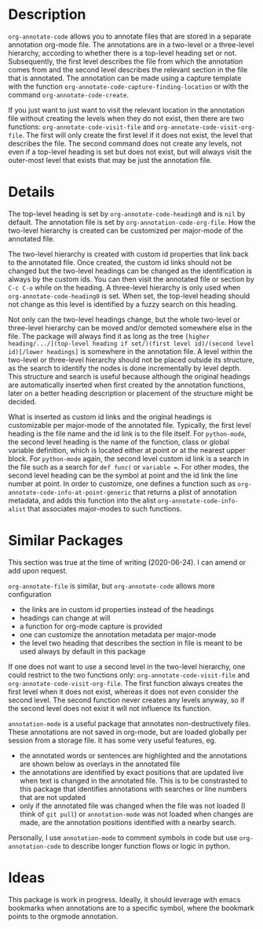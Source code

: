 * Description
~org-annotate-code~ allows you to annotate files that are stored in a separate annotation org-mode file. The annotations are in a two-level or a three-level hierarchy, according to whether there is a top-level heading set or not. Subsequently, the first level describes the file from which the annotation comes from and the second level describes the relevant section in the file that is annotated. The annotation can be made using a capture template with the function ~org-annotate-code-capture-finding-location~ or with the command ~org-annotate-code-create~.

If you just want to just want to visit the relevant location in the annotation file without creating the levels when they do not exist, then there are two functions: ~org-annotate-code-visit-file~ and ~org-annotate-code-visit-org-file~. The first will only create the first level if it does not exist, the level that describes the file. The second command does not create any levels, not even if a top-level heading is set but does not exist, but will always visit the outer-most level that exists that may be just the annotation file.

* Details
The top-level heading is set by ~org-annotate-code-heading0~ and is ~nil~ by default. The annotation file is set by ~org-annotation-code-org-file~. How the two-level hierarchy is created can be customized per major-mode of the annotated file.

The two-level hierarchy is created with custom id properties that link back to the annotated file. Once created, the custom id links should not be changed but the two-level headings can be changed as the identification is always by the custom ids. You can then visit the annotated file or section by ~C-c C-o~ while on the heading. A three-level hierarchy is only used when ~org-annotate-code-heading0~ is set. When set, the top-level heading should not change as this level is identified by a fuzzy search on this heading. 

Not only can the two-level headings change, but the whole two-level or three-level hierarchy can be moved and/or demoted somewhere else in the file. The package will always find it as long as the tree ~[higher heading/.../](top-level heading if set/)(first level id)/(second level id)[/lower headings]~ is somewhere in the annotation file. A level within the two-level or three-level hierarchy should not be placed outside its structure, as the search to identify the nodes is done incrementally by level depth. This structure and search is useful because although the original headings are automatically inserted when first created by the annotation functions, later on a better heading description or placement of the structure might be decided.

What is inserted as custom id links and the original headings is customizable per major-mode of the annotated file. Typically, the first level heading is the file name and the id link is to the file itself. For ~python-mode~, the second level heading is the name of the function, class or global variable definition, which is located either at point or at the nearest upper block. For ~python-mode~ again, the second level custom id link is a search in the file such as a search for ~def func(~ or ~variable =~. For other modes, the second level heading can be the symbol at point and the id link the line number at point. In order to customize, one defines a function such as ~org-annotate-code-info-at-point-generic~ that returns a plist of annotation metadata, and adds this function into the alist ~org-annotate-code-info-alist~ that associates major-modes to such functions.

* Similar Packages
This section was true at the time of writing (2020-06-24). I can amend or add upon request.

~org-annotate-file~ is similar, but ~org-annotate-code~ allows more configuration
 - the links are in custom id properties instead of the headings
 - headings can change at will
 - a function for org-mode capture is provided
 - one can customize the annotation metadata per major-mode
 - the level two heading that describes the section in file is meant to be used always by default in this package
If one does not want to use a second level in the two-level hierarchy, one could restrict to the two functions only: ~org-annotate-code-visit-file~ and ~org-annotate-code-visit-org-file~. The first function always creates the first level when it does not exist, whereas it does not even consider the second level. The second function never creates any levels anyway, so if the second level does not exist it will not influence its function.

~annotation-mode~ is a useful package that annotates non-destructively files. These annotations are not saved in org-mode, but are loaded globally per session from a storage file. It has some very useful features, eg.
 - the annotated words or sentences are highlighted and the annotations are shown below as overlays in the annotated file
 - the annotations are identified by exact positions that are updated live when text is changed in the annotated file. This is to be constrasted to this package that identifies annotations with searches or line numbers that are not updated
 - only if the annotated file was changed when the file was not loaded (I think of ~git pull~) or ~annotation-mode~ was not loaded when changes are made, are the annotation positions identified with a nearby search.
Personally, I use ~annotation-mode~ to comment symbols in code but use ~org-annotation-code~ to describe longer function flows or logic in python.

* Ideas
This package is work in progress. Ideally, it should leverage with emacs bookmarks when annotations are to a specific symbol, where the bookmark points to the orgmode annotation.
